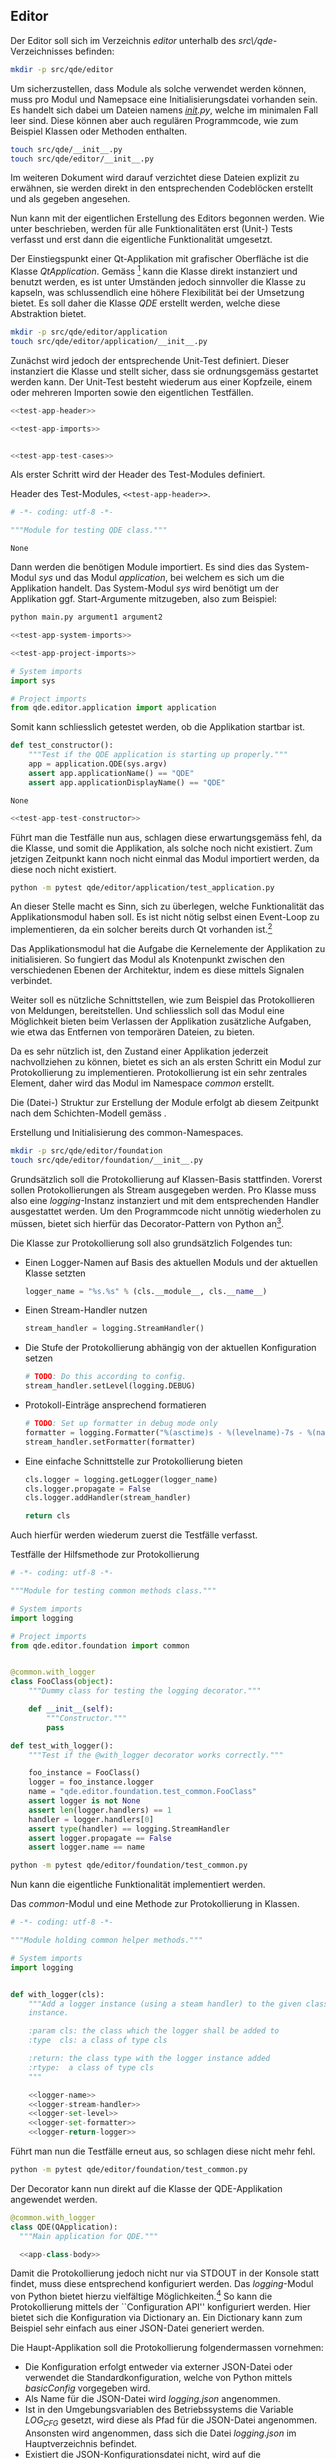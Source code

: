 ** Editor

 Der Editor soll sich im Verzeichnis /editor/ unterhalb des /src\/qde/-Verzeichnisses
 befinden:

 #+ATTR_LaTeX: :options label={test},fontsize=\footnotesize,linenos,bgcolor=bashcodebg
 #+BEGIN_SRC bash :dir ../../.
 mkdir -p src/qde/editor
 #+END_SRC

 #+RESULTS:

 Um sicherzustellen, dass Module als solche verwendet werden können, muss pro
 Modul und Namepsace eine Initialisierungsdatei vorhanden sein. Es handelt sich
 dabei um Dateien namens /__init__.py/, welche im minimalen Fall leer sind. Diese
 können aber auch regulären Programmcode, wie zum Beispiel Klassen oder Methoden
 enthalten.

 #+ATTR_LaTeX: :options label={test},fontsize=\footnotesize,linenos,bgcolor=bashcodebg
 #+BEGIN_SRC bash :dir ../../.
 touch src/qde/__init__.py
 touch src/qde/editor/__init__.py
 #+END_SRC

 #+RESULTS:

 Im weiteren Dokument wird darauf verzichtet diese Dateien explizit zu erwähnen,
 sie werden direkt in den entsprechenden Codeblöcken erstellt und als gegeben
 angesehen.

 Nun kann mit der eigentlichen Erstellung des Editors begonnen werden. Wie unter
 <<Umsetzung>> beschrieben, werden für alle Funktionalitäten erst (Unit-) Tests
 verfasst und erst dann die eigentliche Funktionalität umgesetzt.

 Der Einstiegspunkt einer Qt-Applikation mit grafischer Oberfläche ist die Klasse
 /QtApplication/. Gemäss [fn:4] kann die Klasse direkt instanziert und benutzt
 werden, es ist unter Umständen jedoch sinnvoller die Klasse zu kapseln, was
 schlussendlich eine höhere Flexibilität bei der Umsetzung bietet. Es soll daher
 die Klasse /QDE/ erstellt werden, welche diese Abstraktion bietet.

 #+BEGIN_SRC bash :dir ../../.
 mkdir -p src/qde/editor/application
 touch src/qde/editor/application/__init__.py
 #+END_SRC

 #+RESULTS:

 Zunächst wird jedoch der entsprechende Unit-Test definiert. Dieser instanziert
 die Klasse und stellt sicher, dass sie ordnungsgemäss gestartet werden kann.
 Der Unit-Test besteht wiederum aus einer Kopfzeile, einem oder mehreren
 Importen sowie den eigentlichen Testfällen.

 #+BEGIN_SRC python :tangle ../../src/qde/editor/application/test_application.py :noweb tangle :comments link
   <<test-app-header>>

   <<test-app-imports>>


   <<test-app-test-cases>>
 #+END_SRC

 Als erster Schritt wird der Header des Test-Modules definiert.

 #+NAME: test-app-header
 #+ATTR_LaTeX: :options fontsize=\footnotesize,linenos,bgcolor=bashcodebg
 #+CAPTION:    Header des Test-Modules, =<<test-app-header>>=.
 #+NAME:       fig:test-app-header
 #+BEGIN_SRC python
 # -*- coding: utf-8 -*-

 """Module for testing QDE class."""
 #+END_SRC

 #+RESULTS: fig:test-app-header
 : None

 Dann werden die benötigen Module importiert. Es sind dies das System-Modul
 /sys/ und das Modul /application/, bei welchem es sich um die Applikation
 handelt. Das System-Modul /sys/ wird benötigt um der Applikation ggf.
 Start-Argumente mitzugeben, also zum Beispiel:

 #+BEGIN_SRC bash
 python main.py argument1 argument2
 #+END_SRC

 #+RESULTS:

 #+NAME: test-app-imports
 #+BEGIN_SRC python
 <<test-app-system-imports>>

 <<test-app-project-imports>>
 #+END_SRC

 #+RESULTS: test-app-imports

 #+NAME: test-app-system-imports
 #+BEGIN_SRC python
 # System imports
 import sys
 #+END_SRC

 #+NAME: test-app-project-imports
 #+BEGIN_SRC python
 # Project imports
 from qde.editor.application import application
 #+END_SRC

 #+RESULTS: test-app-project-imports

 Somit kann schliesslich getestet werden, ob die Applikation startbar ist.

 #+NAME: test-app-test-constructor
 #+BEGIN_SRC python
 def test_constructor():
     """Test if the QDE application is starting up properly."""
     app = application.QDE(sys.argv)
     assert app.applicationName() == "QDE"
     assert app.applicationDisplayName() == "QDE"
 #+END_SRC

 #+RESULTS: test-app-test-constructor
 : None

 #+NAME: test-app-test-cases
 #+HEADER: :prologue <<test-app-test-cases>>
 #+BEGIN_SRC python
 <<test-app-test-constructor>>
 #+END_SRC

 #+RESULTS: test-app-test-cases

 Führt man die Testfälle nun aus, schlagen diese erwartungsgemäss fehl, da die
 Klasse, und somit die Applikation, als solche noch nicht existiert. Zum jetzigen
 Zeitpunkt kann noch nicht einmal das Modul importiert werden, da diese noch
 nicht existiert.

 #+BEGIN_SRC bash :dir ../../src
   python -m pytest qde/editor/application/test_application.py
 #+END_SRC

 #+RESULTS:

 An dieser Stelle macht es Sinn, sich zu überlegen, welche Funktionalität das
 Applikationsmodul haben soll. Es ist nicht nötig selbst einen Event-Loop zu
 implementieren, da ein solcher bereits durch Qt vorhanden ist.[fn:5]

 Das Applikationsmodul hat die Aufgabe die Kernelemente der Applikation zu
 initialisieren. So fungiert das Modul als Knotenpunkt zwischen den
 verschiedenen Ebenen der Architektur, indem es diese mittels Signalen
 verbindet.\cite[S. 37 bis 38]{osterwalder_qde_2016}

 Weiter soll es nützliche Schnittstellen, wie zum Beispiel das Protokollieren
 von Meldungen, bereitstellen. Und schliesslich soll das Modul eine Möglichkeit
 bieten beim Verlassen der Applikation zusätzliche Aufgaben, wie etwa das
 Entfernen von temporären Dateien, zu bieten.

 Da es sehr nützlich ist, den Zustand einer Applikation jederzeit nachvollziehen
 zu können, bietet es sich an als ersten Schritt ein Modul zur Protokollierung
 zu implementieren. Protokollierung ist ein sehr zentrales Element, daher wird
 das Modul im Namespace /common/ erstellt.

 Die (Datei-) Struktur zur Erstellung der Module erfolgt ab diesem Zeitpunkt
 nach dem Schichten-Modell gemäss \cite[S. 40]{osterwalder_qde_2016}.

 #+ATTR_LaTeX: :options fontsize=\footnotesize,linenos,bgcolor=bashcodebg
 #+CAPTION:    Erstellung und Initialisierung des common-Namespaces.
 #+NAME:       fig:editor-common-namespace
 #+BEGIN_SRC bash :dir ../../.
 mkdir -p src/qde/editor/foundation
 touch src/qde/editor/foundation/__init__.py
 #+END_SRC

 #+RESULTS: fig:editor-common-namespace

 Grundsätzlich soll die Protokollierung auf Klassen-Basis stattfinden. Vorerst
 sollen Protokollierungen als Stream ausgegeben werden. Pro Klasse muss also
 eine /logging/-Instanz instanziert und mit dem entsprechenden Handler
 ausgestattet werden. Um den Programmcode nicht unnötig wiederholen zu müssen,
 bietet sich hierfür das Decorator-Pattern von Python an[fn:6].

 Die Klasse zur Protokollierung soll also grundsätzlich Folgendes tun:
 - Einen Logger-Namen auf Basis des aktuellen Moduls und der aktuellen Klasse setzten
   #+NAME: logger-name
   #+BEGIN_SRC python
    logger_name = "%s.%s" % (cls.__module__, cls.__name__)
   #+END_SRC

    #+RESULTS: logger-name

 - Einen Stream-Handler nutzen
   #+NAME: logger-stream-handler
   #+BEGIN_SRC python
     stream_handler = logging.StreamHandler()
   #+END_SRC

     #+RESULTS: logger-stream-handler

 - Die Stufe der Protokollierung abhängig von der aktuellen Konfiguration setzen
   #+NAME: logger-set-level
   #+BEGIN_SRC python
     # TODO: Do this according to config.
     stream_handler.setLevel(logging.DEBUG)
   #+END_SRC

     #+RESULTS: logger-set-level

 - Protokoll-Einträge ansprechend formatieren
   #+NAME: logger-set-formatter
   #+BEGIN_SRC python
     # TODO: Set up formatter in debug mode only
     formatter = logging.Formatter("%(asctime)s - %(levelname)-7s - %(name)s.%(funcName)s::%(lineno)s: %(message)s")
     stream_handler.setFormatter(formatter)
   #+END_SRC

     #+RESULTS: logger-set-formatter

 - Eine einfache Schnittstelle zur Protokollierung bieten
   #+NAME: logger-return-logger
   #+BEGIN_SRC python
     cls.logger = logging.getLogger(logger_name)
     cls.logger.propagate = False
     cls.logger.addHandler(stream_handler)

     return cls
   #+END_SRC

     #+RESULTS: logger-return-logger

 Auch hierfür werden wiederum zuerst die Testfälle verfasst.

 #+ATTR_LaTeX: :options fontsize=\footnotesize,linenos,bgcolor=bashcodebg
 #+CAPTION:    Testfälle der Hilfsmethode zur Protokollierung
 #+NAME:       fig:editor-common-logging-test
 #+BEGIN_SRC python :tangle ../../src/qde/editor/foundation/test_common.py :noweb tangle :comments link
   # -*- coding: utf-8 -*-

   """Module for testing common methods class."""

   # System imports
   import logging

   # Project imports
   from qde.editor.foundation import common


   @common.with_logger
   class FooClass(object):
       """Dummy class for testing the logging decorator."""

       def __init__(self):
           """Constructor."""
           pass

   def test_with_logger():
       """Test if the @with_logger decorator works correctly."""

       foo_instance = FooClass()
       logger = foo_instance.logger
       name = "qde.editor.foundation.test_common.FooClass"
       assert logger is not None
       assert len(logger.handlers) == 1
       handler = logger.handlers[0]
       assert type(handler) == logging.StreamHandler
       assert logger.propagate == False
       assert logger.name == name
 #+END_SRC

 #+RESULTS: fig:editor-common-logging-test

 #+BEGIN_SRC bash :dir ../../src
   python -m pytest qde/editor/foundation/test_common.py
 #+END_SRC

 #+RESULTS:

 Nun kann die eigentliche Funktionalität implementiert werden.

 #+ATTR_LaTeX: :options fontsize=\footnotesize,linenos,bgcolor=bashcodebg
 #+CAPTION:    Das /common/-Modul und eine Methode zur Protokollierung in Klassen.
 #+NAME:       fig:editor-common-logging
 #+BEGIN_SRC python :tangle ../../src/qde/editor/foundation/common.py :noweb tangle :comments link
   # -*- coding: utf-8 -*-

   """Module holding common helper methods."""

   # System imports
   import logging


   def with_logger(cls):
       """Add a logger instance (using a steam handler) to the given class
       instance.

       :param cls: the class which the logger shall be added to
       :type  cls: a class of type cls

       :return: the class type with the logger instance added
       :rtype:  a class of type cls
       """

       <<logger-name>>
       <<logger-stream-handler>>
       <<logger-set-level>>
       <<logger-set-formatter>>
       <<logger-return-logger>>
 #+END_SRC

 #+RESULTS: fig:editor-common-logging

 Führt man nun die Testfälle erneut aus, so schlagen diese nicht mehr fehl.

 #+BEGIN_SRC bash :dir ../../src
   python -m pytest qde/editor/foundation/test_common.py
 #+END_SRC

 #+RESULTS:

 Der Decorator kann nun direkt auf die Klasse der QDE-Applikation angewendet
 werden.

 #+NAME: app-class-definition
 #+BEGIN_SRC python
 @common.with_logger
 class QDE(QApplication):
   """Main application for QDE."""

   <<app-class-body>>
 #+END_SRC

 #+RESULTS: app-class-definition

 Damit die Protokollierung jedoch nicht nur via STDOUT in der Konsole statt
 findet, muss diese entsprechend konfiguriert werden. Das /logging/-Modul von
 Python bietet hierzu vielfältige Möglichkeiten.[fn:7] So kann die
 Protokollierung mittels der ``Configuration API'' konfiguriert werden. Hier
 bietet sich die Konfiguration via Dictionary an. Ein Dictionary kann zum
 Beispiel sehr einfach aus einer JSON-Datei generiert werden.

 Die Haupt-Applikation soll die Protokollierung folgendermassen vornehmen:
 - Die Konfiguration erfolgt entweder via externer JSON-Datei oder verwendet die
   Standardkonfiguration, welche von Python mittels /basicConfig/ vorgegeben
   wird.
 - Als Name für die JSON-Datei wird /logging.json/ angenommen.
 - Ist in den Umgebungsvariablen des Betriebssystems die Variable /LOG_CFG/
   gesetzt, wird diese als Pfad für die JSON-Datei angenommen. Ansonsten wird
   angenommen, dass sich die Datei /logging.json/ im Hauptverzeichnis befindet.
 - Existiert die JSON-Konfigurationsdatei nicht, wird auf die
   Standardkonfiguration zurückgegeriffen.
 - Die Protokollierung verwendet immer eine Protokollierungsstufe (Log-Level)
   zum Filtern der verschiedenen Protokollnachrichten.

 Die Haupt-Applikation nimmt also die Parameter /Pfad/, /Protokollierungsstufe/
 sowie /Umgebungsvariable/ entgegen.

 Um sicherzustellen, dass die Protokollierung wie gewünscht funktioniert, wird
 diese durch die entsprechenden Testfälle abgedeckt.

 Der einfachste Testfall ist die Standardkonfiguration, also ein Aufruf ohne
 Parameter.

 #+ATTR_LaTeX: :options fontsize=\footnotesize,linenos,bgcolor=bashcodebg
 #+CAPTION:    Testfall 1 der Protkollierung der Hauptapplikation: Aufruf ohne Argumente.
 #+NAME:       test-app-test-logging-default
 #+BEGIN_SRC   python
 def test_setup_logging_without_arguments():
     """Test logging of QDE application without arguments."""
     app = application.QDE(sys.argv)
     root_logger = logging.root
     handlers = root_logger.handlers
     assert len(handlers) == 1
     handler = handlers[0]
 #+END_SRC

 #+RESULTS: test-app-test-logging-default

 Da obige Testfälle das /logging/-Module benötigen, muss das Importieren der Module
 entsprechend erweitert werden.

 #+NAME: test-app-system-imports
 #+HEADER: :prologue <<test-app-system-imports>>
 #+BEGIN_SRC python
 import logging
 #+END_SRC

 Und der Testfall muss den Testfällen hinzugefügt werden.

 #+NAME: test-app-test-cases
 #+HEADER: :prologue <<test-app-test-cases>>
 #+BEGIN_SRC python

 <<test-app-test-logging-default>>
 #+END_SRC

 Nun kann die eigentliche Umsetzung zur Konfiguration der Protokollierung
 umgesetzt und der Klasse hinzugefügt werden.

 #+NAME: app-setup-logging
 #+BEGIN_SRC python
 def setup_logging(self,
     default_path='logging.json',
     default_level=logging.INFO,
     env_key='LOG_CFG'
 ):
     """Setup logging configuration"""

     path = default_path
     value = os.getenv(env_key, None)

     if value:
         path = value

     if os.path.exists(path):
         with open(path, 'rt') as f:

             config = json.load(f)
             logging.config.dictConfig(config)
     else:
         logging.basicConfig(level=default_level)
 #+END_SRC


 #+BEGIN_SRC python :tangle ../../src/qde/editor/application/application.py :noweb tangle :comments link
   # -*- coding: utf-8 -*-

   """Main application module for QDE."""

   <<app-imports>>

   <<app-class-definition>>
 #+END_SRC

 #+RESULTS:

 #+NAME: app-imports
 #+BEGIN_SRC python
 <<app-system-imports>>

 <<app-project-imports>>
 #+END_SRC

 #+NAME: app-system-imports
 #+BEGIN_SRC python
 # System imports
 from   PyQt5.Qt import QApplication
 from   PyQt5.Qt import QIcon
 import logging
 import os
 #+END_SRC

 #+NAME: app-project-imports
 #+BEGIN_SRC python
 # Project imports
 from qde.editor.foundation import common
 #+END_SRC

 #+NAME: app-constructor
 #+BEGIN_SRC python
 def __init__(self, arguments):
     """Constructor.

     :param arguments: a (variable) list of arguments, that are
                       passed when calling this class.
     :type  argv:      list
     """

     super(QDE, self).__init__(arguments)
     self.setWindowIcon(QIcon("assets/icons/im.png"))
     self.setApplicationName("QDE")
     self.setApplicationDisplayName("QDE")

     self.setup_logging()
 #+END_SRC

 Der Konstruktor wird schliesslich der Klasse hinzugefügt.

 #+NAME: app-class-body
 #+HEADER: :prologue <<app-class-body>>
 #+BEGIN_SRC python
 <<app-constructor>>

 <<app-setup-logging>>
 #+END_SRC

 Somit ist es nun möglich die Testfälle der Applikation auszuführen.

 #+BEGIN_SRC bash :dir ../../src :results output silent
   python -m pytest qde/editor/application/test_application.py
 #+END_SRC

* Footnotes

[fn:7] https://docs.python.org/3/library/logging.html

[fn:6] https://www.python.org/dev/peps/pep-0318/

[fn:5] http://doc.qt.io/Qt-5/qapplication.html#exec

[fn:4] http://doc.qt.io/Qt-5/qapplication.html
